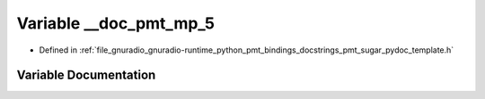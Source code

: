 .. _exhale_variable_pmt__sugar__pydoc__template_8h_1a131edfb55e03b8fe6626969b1c5341ff:

Variable __doc_pmt_mp_5
=======================

- Defined in :ref:`file_gnuradio_gnuradio-runtime_python_pmt_bindings_docstrings_pmt_sugar_pydoc_template.h`


Variable Documentation
----------------------


.. doxygenvariable:: __doc_pmt_mp_5
   :project: gnuradio